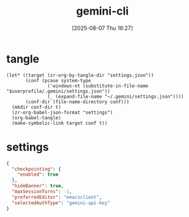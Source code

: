 #+title:      gemini-cli
#+date:       [2025-08-07 Thu 16:27]
#+filetags:   :entertainment:
#+identifier: 20250807T162718
* tangle
#+begin_src elisp
(let* ((target (zr-org-by-tangle-dir "settings.json"))
       (conf (pcase system-type
               ('windows-nt (substitute-in-file-name "$userprofile/.gemini/settings.json"))
               (_ (expand-file-name "~/.gemini/settings.json"))))
       (conf-dir (file-name-directory conf)))
  (mkdir conf-dir t)
  (zr-org-babel-json-format "settings")
  (org-babel-tangle)
  (make-symbolic-link target conf t))
#+end_src
* settings
:PROPERTIES:
:CUSTOM_ID: 7265cdf7-2471-4032-a384-155dd1ee5be1
:END:
#+name: settings
#+begin_src json :mkdirp t :tangle (zr-org-by-tangle-dir "settings.json")
{
  "checkpointing": {
    "enabled": true
  },
  "hideBanner": true,
  "maxSessionTurns": -1,
  "preferredEditor": "emacsclient",
  "selectedAuthType": "gemini-api-key"
}
#+end_src
